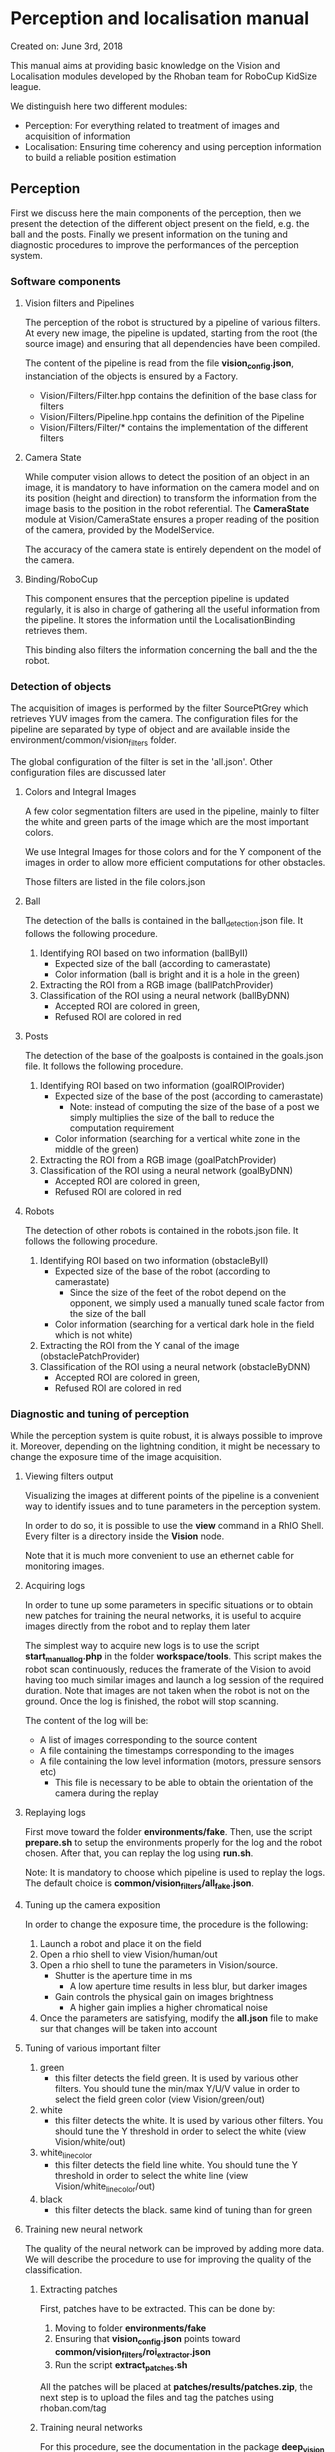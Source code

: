 * Perception and localisation manual

Created on: June 3rd, 2018

This manual aims at providing basic knowledge on the Vision and Localisation
modules developed by the Rhoban team for RoboCup KidSize league.

We distinguish here two different modules:
- Perception: For everything related to treatment of images and acquisition of information
- Localisation: Ensuring time coherency and using perception information to
  build a reliable position estimation

** Perception

First we discuss here the main components of the perception, then we present the
detection of the different object present on the field, e.g. the ball and the
posts. Finally we present information on the tuning and diagnostic procedures to
improve the performances of the perception system.

*** Software components

**** Vision filters and Pipelines
The perception of the robot is structured by a pipeline of various
filters. At every new image, the pipeline is updated, starting from the root
(the source image) and ensuring that all dependencies have been compiled.

The content of the pipeline is read from the file *vision_config.json*,
instanciation of the objects is ensured by a Factory.
- Vision/Filters/Filter.hpp contains the definition of the base class for filters
- Vision/Filters/Pipeline.hpp contains the definition of the Pipeline
- Vision/Filters/Filter/* contains the implementation of the different filters

**** Camera State
While computer vision allows to detect the position of an object in an image, it
is mandatory to have information on the camera model and on its position (height
and direction) to transform the information from the image basis to the position
in the robot referential. The *CameraState* module at Vision/CameraState ensures
a proper reading of the position of the camera, provided by the ModelService.

The accuracy of the camera state is entirely dependent on the model of the
camera.

**** Binding/RoboCup

This component ensures that the perception pipeline is updated regularly, it is
also in charge of gathering all the useful information from the pipeline. It
stores the information until the LocalisationBinding retrieves them.

This binding also filters the information concerning the ball and the the robot.

*** Detection of objects
The acquisition of images is performed by the filter SourcePtGrey which
retrieves YUV images from the camera. The configuration files for the pipeline
are separated by type of object and are available inside the
environment/common/vision_filters folder.

The global configuration of the filter is set in the 'all.json'. Other
configuration files are discussed later

**** Colors and Integral Images
A few color segmentation filters are used in the pipeline, mainly to filter the
white and green parts of the image which are the most important colors.

We use Integral Images for those colors and for the Y component of the images in
order to allow more efficient computations for other obstacles.

Those filters are listed in the file colors.json

**** Ball
The detection of the balls is contained in the ball_detection.json file. It
follows the following procedure.
1. Identifying ROI based on two information (ballByII)
   - Expected size of the ball (according to camerastate)
   - Color information (ball is bright and it is a hole in the green)
2. Extracting the ROI from a RGB image (ballPatchProvider)
3. Classification of the ROI using a neural network (ballByDNN)
   - Accepted ROI are colored in green,
   - Refused ROI are colored in red

**** Posts
The detection of the base of the goalposts is contained in the goals.json file. It
follows the following procedure.
1. Identifying ROI based on two information (goalROIProvider)
   - Expected size of the base of the post (according to camerastate)
     - Note: instead of computing the size of the base of a post we simply
       multiplies the size of the ball to reduce the computation requirement
   - Color information (searching for a vertical white zone in the middle of the green)
2. Extracting the ROI from a RGB image (goalPatchProvider)
3. Classification of the ROI using a neural network (goalByDNN)
   - Accepted ROI are colored in green,
   - Refused ROI are colored in red

**** Robots
The detection of other robots is contained in the robots.json file. It
follows the following procedure.
1. Identifying ROI based on two information (obstacleByII)
   - Expected size of the base of the robot (according to camerastate)
     - Since the size of the feet of the robot depend on the opponent, we simply
       used a manually tuned scale factor from the size of the ball
   - Color information (searching for a vertical dark hole in the field which is not white)
2. Extracting the ROI from the Y canal of the image (obstaclePatchProvider)
3. Classification of the ROI using a neural network (obstacleByDNN)
   - Accepted ROI are colored in green,
   - Refused ROI are colored in red

*** Diagnostic and tuning of perception
While the perception system is quite robust, it is always possible to improve
it. Moreover, depending on the lightning condition, it might be necessary to
change the exposure time of the image acquisition.

**** Viewing filters output
Visualizing the images at different points of the pipeline is a convenient way
to identify issues and to tune parameters in the perception system.

In order to do so, it is possible to use the *view* command in a RhIO
Shell. Every filter is a directory inside the *Vision* node.

Note that it is much more convenient to use an ethernet cable for monitoring
images.

**** Acquiring logs
In order to tune up some parameters in specific situations or to obtain new
patches for training the neural networks, it is useful to acquire images
directly from the robot and to replay them later

The simplest way to acquire new logs is to use the script *start_manual_log.php*
in the folder *workspace/tools*. This script makes the robot scan continuously,
reduces the framerate of the Vision to avoid having too much similar images and
launch a log session of the required duration. Note that images are not taken
when the robot is not on the ground. Once the log is finished, the robot will
stop scanning.

The content of the log will be:
- A list of images corresponding to the source content
- A file containing the timestamps corresponding to the images
- A file containing the low level information (motors, pressure sensors etc)
  - This file is necessary to be able to obtain the orientation of the camera
    during the replay

**** Replaying logs
First move toward the folder *environments/fake*. Then, use the
script *prepare.sh* to setup the environments properly for the log and the robot
chosen. After that, you can replay the log using *run.sh*.

Note: It is mandatory to choose which pipeline is used to replay the logs. The
default choice is *common/vision_filters/all_fake.json*.

**** Tuning up the camera exposition
In order to change the exposure time, the procedure is the following:

1. Launch a robot and place it on the field
2. Open a rhio shell to view Vision/human/out
3. Open a rhio shell to tune the parameters in Vision/source.
   - Shutter is the aperture time in ms
     - A low aperture time results in less blur, but darker images
   - Gain controls the physical gain on images brightness
     - A higher gain implies a higher chromatical noise
4. Once the parameters are satisfying, modify the *all.json* file to make sur
   that changes will be taken into account

**** Tuning of various important filter

1. green
   - this filter detects the field green. It is used by various other filters.
     You should tune the min/max Y/U/V value in order to select the field green color (view Vision/green/out)
2. white
   - this filter detects the white. It is used by various other filters.
     You should tune the Y threshold in order to select the white (view Vision/white/out)
3. white_line_color
   - this filter detects the field line white.
     You should tune the Y threshold in order to select the white line (view Vision/white_line_color/out)
4. black
   - this filter detects the black.
     same kind of tuning than for green

**** Training new neural network
The quality of the neural network can be improved by adding more data. We will
describe the procedure to use for improving the quality of the classification.

***** Extracting patches
First, patches have to be extracted. This can be done by:

1. Moving to folder *environments/fake*
2. Ensuring that *vision_config.json* points toward *common/vision_filters/roi_extractor.json*
3. Run the script *extract_patches.sh*

All the patches will be placed at *patches/results/patches.zip*, the next step
is to upload the files and tag the patches using rhoban.com/tag

***** Training neural networks
For this procedure, see the documentation in the package *deep_vision*

** Localisation

The robot uses a particle filter for localisation.
- Vision/Localisation/Field/ contains all the code relevant to the particle filter
- Vision/Binding/LocalisationBinding contains the interface of the localisation
  module with other modules

*** Main principle

The update of the particle filter is scheduled at a fixed frequency controled by
the parameter *localisation/period*.

At each period, the following procedure is applied:

1. Information are retrieved from the perception module and summarized
2. The particles are moved according to the odometry information
3. Some extra noise is added to the position of the particles
4. The particles are weighted according to the observation perceived
5. Particles for the next generation are chosen randomly according to weights

Additionally, information from the referee are used in specific procedures, see
'Reset and special events'

*** Observations

The observations used are:
- The base of the goal post
- The border and the corner of the field (green area)
- The visual compass (orientation of the robot based on global environment)

*** Reset and special events

There are many specific events which have a major impact on localisation, they 
are adressed specifically by 'reset' functions

**** Beginning of the game
At the beginning of the game, we can place the robots at a chosen location,
thus we initialize the particle filter at the location given by the *startup.sh*
script.

**** Border reset (after penalized or bad location)
When a robot comes back to the field after having been penalized or when it was
placed manually during the 'SET' phase, it enters on the field from the side, in
front of the penalty mark. This information is used to generate two clusters of
particles, one on each side of the field.

**** Fall reset
Falling and standing up introduces a large amount of noise on the position of
the robot, therefore, when the robot stand up, extra noise is added on the
particles, because perception is required to have an accurate orientation again.

*** Monitoring the localisation
The status of the particle filter can be monitored using rhio, a node containing
an image is provided in *localisation/TopView*

